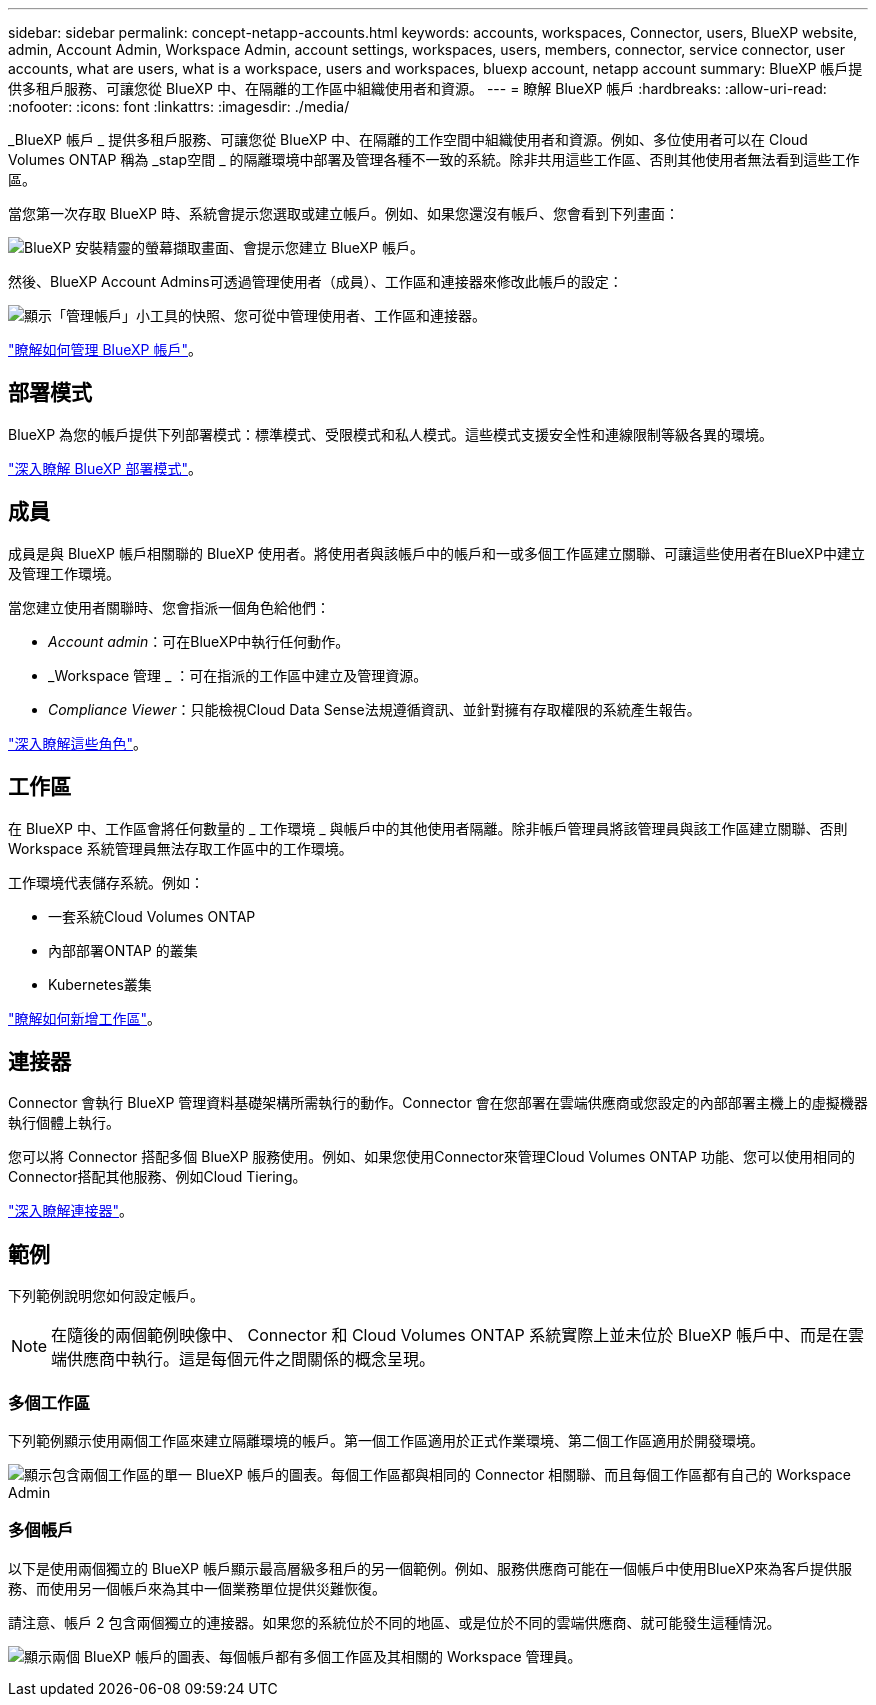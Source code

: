 ---
sidebar: sidebar 
permalink: concept-netapp-accounts.html 
keywords: accounts, workspaces, Connector, users, BlueXP website, admin, Account Admin, Workspace Admin, account settings, workspaces, users, members, connector, service connector, user accounts, what are users, what is a workspace, users and workspaces, bluexp account, netapp account 
summary: BlueXP 帳戶提供多租戶服務、可讓您從 BlueXP 中、在隔離的工作區中組織使用者和資源。 
---
= 瞭解 BlueXP 帳戶
:hardbreaks:
:allow-uri-read: 
:nofooter: 
:icons: font
:linkattrs: 
:imagesdir: ./media/


[role="lead"]
_BlueXP 帳戶 _ 提供多租戶服務、可讓您從 BlueXP 中、在隔離的工作空間中組織使用者和資源。例如、多位使用者可以在 Cloud Volumes ONTAP 稱為 _stap空間 _ 的隔離環境中部署及管理各種不一致的系統。除非共用這些工作區、否則其他使用者無法看到這些工作區。

當您第一次存取 BlueXP 時、系統會提示您選取或建立帳戶。例如、如果您還沒有帳戶、您會看到下列畫面：

image:screenshot-account-selection.png["BlueXP 安裝精靈的螢幕擷取畫面、會提示您建立 BlueXP 帳戶。"]

然後、BlueXP Account Admins可透過管理使用者（成員）、工作區和連接器來修改此帳戶的設定：

image:screenshot-account-settings.png["顯示「管理帳戶」小工具的快照、您可從中管理使用者、工作區和連接器。"]

link:task-managing-netapp-accounts.html["瞭解如何管理 BlueXP 帳戶"]。



== 部署模式

BlueXP 為您的帳戶提供下列部署模式：標準模式、受限模式和私人模式。這些模式支援安全性和連線限制等級各異的環境。

link:concept-modes.html["深入瞭解 BlueXP 部署模式"]。



== 成員

成員是與 BlueXP 帳戶相關聯的 BlueXP 使用者。將使用者與該帳戶中的帳戶和一或多個工作區建立關聯、可讓這些使用者在BlueXP中建立及管理工作環境。

當您建立使用者關聯時、您會指派一個角色給他們：

* _Account admin_：可在BlueXP中執行任何動作。
* _Workspace 管理 _ ：可在指派的工作區中建立及管理資源。
* _Compliance Viewer_：只能檢視Cloud Data Sense法規遵循資訊、並針對擁有存取權限的系統產生報告。


link:reference-user-roles.html["深入瞭解這些角色"]。



== 工作區

在 BlueXP 中、工作區會將任何數量的 _ 工作環境 _ 與帳戶中的其他使用者隔離。除非帳戶管理員將該管理員與該工作區建立關聯、否則 Workspace 系統管理員無法存取工作區中的工作環境。

工作環境代表儲存系統。例如：

* 一套系統Cloud Volumes ONTAP
* 內部部署ONTAP 的叢集
* Kubernetes叢集


link:task-setting-up-netapp-accounts.html["瞭解如何新增工作區"]。



== 連接器

Connector 會執行 BlueXP 管理資料基礎架構所需執行的動作。Connector 會在您部署在雲端供應商或您設定的內部部署主機上的虛擬機器執行個體上執行。

您可以將 Connector 搭配多個 BlueXP 服務使用。例如、如果您使用Connector來管理Cloud Volumes ONTAP 功能、您可以使用相同的Connector搭配其他服務、例如Cloud Tiering。

link:concept-connectors.html["深入瞭解連接器"]。



== 範例

下列範例說明您如何設定帳戶。


NOTE: 在隨後的兩個範例映像中、 Connector 和 Cloud Volumes ONTAP 系統實際上並未位於 BlueXP 帳戶中、而是在雲端供應商中執行。這是每個元件之間關係的概念呈現。



=== 多個工作區

下列範例顯示使用兩個工作區來建立隔離環境的帳戶。第一個工作區適用於正式作業環境、第二個工作區適用於開發環境。

image:diagram_cloud_central_accounts_one.png["顯示包含兩個工作區的單一 BlueXP 帳戶的圖表。每個工作區都與相同的 Connector 相關聯、而且每個工作區都有自己的 Workspace Admin"]



=== 多個帳戶

以下是使用兩個獨立的 BlueXP 帳戶顯示最高層級多租戶的另一個範例。例如、服務供應商可能在一個帳戶中使用BlueXP來為客戶提供服務、而使用另一個帳戶來為其中一個業務單位提供災難恢復。

請注意、帳戶 2 包含兩個獨立的連接器。如果您的系統位於不同的地區、或是位於不同的雲端供應商、就可能發生這種情況。

image:diagram_cloud_central_accounts_two.png["顯示兩個 BlueXP 帳戶的圖表、每個帳戶都有多個工作區及其相關的 Workspace 管理員。"]
